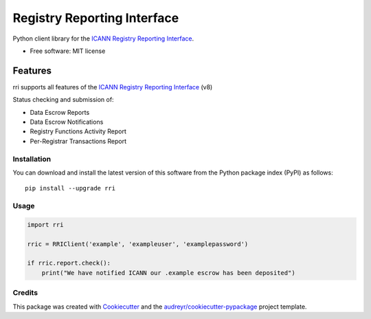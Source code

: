 ============================
Registry Reporting Interface
============================

Python client library for the `ICANN Registry Reporting Interface`_.

.. image:: https://img.shields.io/pypi/v/rri.svg
        :target: https://pypi.python.org/pypi/rri

.. image:: https://img.shields.io/travis/storeyio/rri/master.svg
        :target: https://travis-ci.org/storeyio/rri


* Free software: MIT license


Features
--------

rri supports all features of the `ICANN Registry Reporting Interface`_ (v8)

Status checking and submission of:

- Data Escrow Reports

- Data Escrow Notifications

- Registry Functions Activity Report

- Per-Registrar Transactions Report


.. _`ICANN Registry Reporting Interface`: https://tools.ietf.org/html/draft-lozano-icann-registry-interfaces

Installation
============

You can download and install the latest version of this software from the
Python package index (PyPI) as follows::

    pip install --upgrade rri


Usage
=====

.. code-block::

    import rri

    rric = RRIClient('example', 'exampleuser', 'examplepassword')

    if rric.report.check():
        print("We have notified ICANN our .example escrow has been deposited")

Credits
=======

This package was created with Cookiecutter_ and the `audreyr/cookiecutter-pypackage`_ project template.

.. _Cookiecutter: https://github.com/audreyr/cookiecutter
.. _`audreyr/cookiecutter-pypackage`: https://github.com/audreyr/cookiecutter-pypackage
